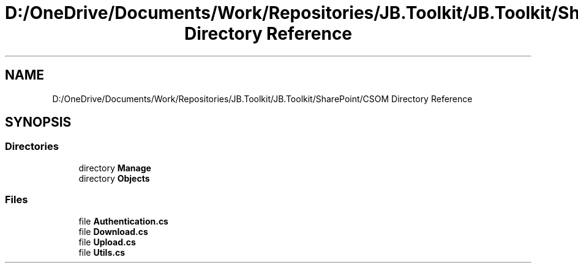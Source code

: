 .TH "D:/OneDrive/Documents/Work/Repositories/JB.Toolkit/JB.Toolkit/SharePoint/CSOM Directory Reference" 3 "Sat Oct 10 2020" "JB.Toolkit" \" -*- nroff -*-
.ad l
.nh
.SH NAME
D:/OneDrive/Documents/Work/Repositories/JB.Toolkit/JB.Toolkit/SharePoint/CSOM Directory Reference
.SH SYNOPSIS
.br
.PP
.SS "Directories"

.in +1c
.ti -1c
.RI "directory \fBManage\fP"
.br
.ti -1c
.RI "directory \fBObjects\fP"
.br
.in -1c
.SS "Files"

.in +1c
.ti -1c
.RI "file \fBAuthentication\&.cs\fP"
.br
.ti -1c
.RI "file \fBDownload\&.cs\fP"
.br
.ti -1c
.RI "file \fBUpload\&.cs\fP"
.br
.ti -1c
.RI "file \fBUtils\&.cs\fP"
.br
.in -1c
